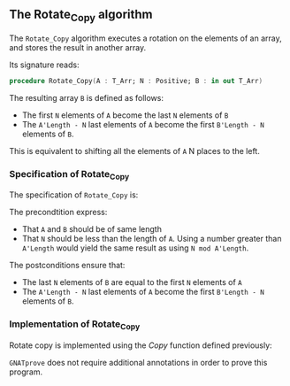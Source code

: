 #+EXPORT_FILE_NAME: ../../../mutating/Rotate_Copy.org
#+OPTIONS: author:nil title:nil toc:nil

** The Rotate_Copy algorithm

The ~Rotate_Copy~ algorithm executes a rotation on the elements of an array, and stores the result in another array.

Its signature reads:

#+BEGIN_SRC ada 
 procedure Rotate_Copy(A : T_Arr; N : Positive; B : in out T_Arr)
#+END_SRC

The resulting array ~B~ is defined as follows:
- The first ~N~ elements of ~A~ become the last ~N~ elements of ~B~
- The ~A'Length - N~ last elements of ~A~ become the first ~B'Length - N~ elements of ~B~.

This is equivalent to shifting all the elements of ~A~ N places to the left.


*** Specification of Rotate_Copy

The specification of ~Rotate_Copy~ is:

	#+INCLUDE: ../../../mutating/rotate_copy_p.ads :src ada :range-begin "procedure Rotate_Copy" :range-end "\s-*(\(.*?\(?:\n.*\)*?\)*)\s-*\([^;]*?\(?:\n[^;]*\)*?\)*;" :lines "7-11"

The precondtition express:
- That ~A~ and ~B~ should be of same length
- That ~N~ should be less than the length of ~A~. Using a number greater than ~A'Length~ would yield the same result as using ~N mod A'Length~.

The postconditions ensure that:
- The last ~N~ elements of ~B~ are equal to the first ~N~ elements of ~A~
- The ~A'Length - N~ last elements of ~A~ become the first ~B'Length - N~ elements of ~B~.

*** Implementation of Rotate_Copy

Rotate copy is implemented using the [[Copy.org][Copy]] function defined previously:

	#+INCLUDE: ../../../mutating/rotate_copy_p.adb :src ada :range-begin "procedure Rotate_Copy" :range-end "End Rotate_Copy;" :lines "4-9"

~GNATprove~ does not require additional annotations in order to prove this program.
